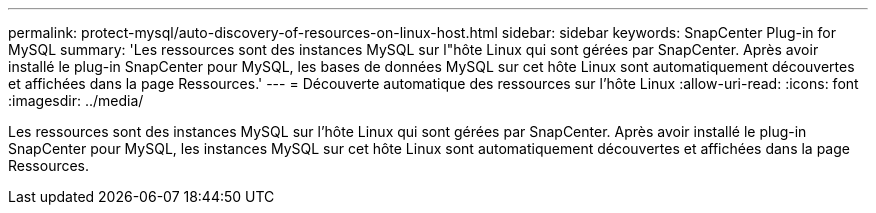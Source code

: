 ---
permalink: protect-mysql/auto-discovery-of-resources-on-linux-host.html 
sidebar: sidebar 
keywords: SnapCenter Plug-in for MySQL 
summary: 'Les ressources sont des instances MySQL sur l"hôte Linux qui sont gérées par SnapCenter. Après avoir installé le plug-in SnapCenter pour MySQL, les bases de données MySQL sur cet hôte Linux sont automatiquement découvertes et affichées dans la page Ressources.' 
---
= Découverte automatique des ressources sur l'hôte Linux
:allow-uri-read: 
:icons: font
:imagesdir: ../media/


[role="lead"]
Les ressources sont des instances MySQL sur l'hôte Linux qui sont gérées par SnapCenter. Après avoir installé le plug-in SnapCenter pour MySQL, les instances MySQL sur cet hôte Linux sont automatiquement découvertes et affichées dans la page Ressources.
